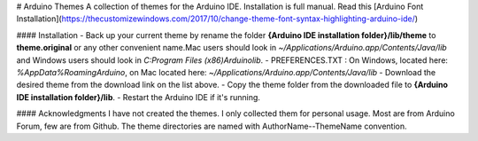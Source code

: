 # Arduino Themes
A collection of themes for the Arduino IDE. Installation is full manual. 
Read this [Arduino Font Installation](https://thecustomizewindows.com/2017/10/change-theme-font-syntax-highlighting-arduino-ide/)

#### Installation
- Back up your current theme by rename the folder **{Arduino IDE 
installation folder}/lib/theme** to **theme.original** or any other 
convenient name.Mac users should look in 
`~/Applications/Arduino.app/Contents/Java/lib` and Windows users should 
look in `C:\Program Files (x86)\Arduino\lib`.
- PREFERENCES.TXT : On Windows, located here: 
`%AppData%\Roaming\Arduino`, on Mac located here: 
`~/Applications/Arduino.app/Contents/Java/lib` 
- Download the desired theme from the download link on the list above.
- Copy the theme folder from the downloaded file to **{Arduino IDE 
installation folder}/lib**.
- Restart the Arduino IDE if it's running.


#### Acknowledgments
I have not created the themes. I only collected them for personal usage. 
Most are from Arduino Forum, few are from Github. The theme directories 
are named with AuthorName--ThemeName convention. 
 

